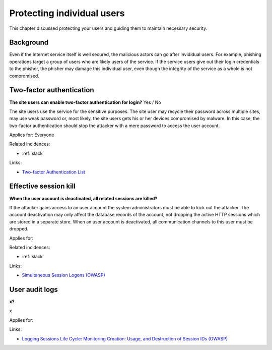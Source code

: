 
.. This is a generated file from data/. DO NOT EDIT.

===========================================
Protecting individual users
===========================================

This chapter discussed protecting your users and guiding them to maintain necessary security.

Background
==========

Even if the Internet service itself is well secured, the malicious actors can go after invididual users. For example, phishing operations target a group of users who are likely users of the service. If the service users give out their login credentials to the phisher, the phisher may damage this individual user, even though the integrity of the service as a whole is not compromised.




.. _two-factor-authentication:

Two-factor authentication
==============================================================

**The site users can enable two-factor authentication for login?** Yes / No

The site users use the service for the sensitive purposes. The site user may recycle their password across multiple sites, may use weak password or, most likely, the site users gets his or her devices compromised by malware. In this case, the two-factor authentication should stop the attacker with a mere password to access the user account.

Applies for: Everyone


Related incidences:

- :ref:`slack`




Links:

- `Two-factor Authentication List <https://twofactorauth.org/>`_





.. _effective-session-kill:

Effective session kill
==============================================================

**When the user account is deactivated, all related sessions are killed?** 

If the attacker gains access to an user account the system administrators must be able to kick out the attacker. The account deactivation may only affect the database records of the account, not dropping the active HTTP sessions which are stored in a separate store. When an user account is deactivated, all communication channels to this user must be dropped.

Applies for: 


Related incidences:

- :ref:`slack`




Links:

- `Simultaneous Session Logons (OWASP) <https://www.owasp.org/index.php/Session_Management_Cheat_Sheet#Considerations_When_Using_Multiple_Cookies>`_





.. _user-audit-logs:

User audit logs
==============================================================

**x?** 

x

Applies for: 




Links:

- `Logging Sessions Life Cycle: Monitoring Creation: Usage, and Destruction of Session IDs (OWASP) <https://www.owasp.org/index.php/Session_Management_Cheat_Sheet#Considerations_When_Using_Multiple_Cookies>`_




